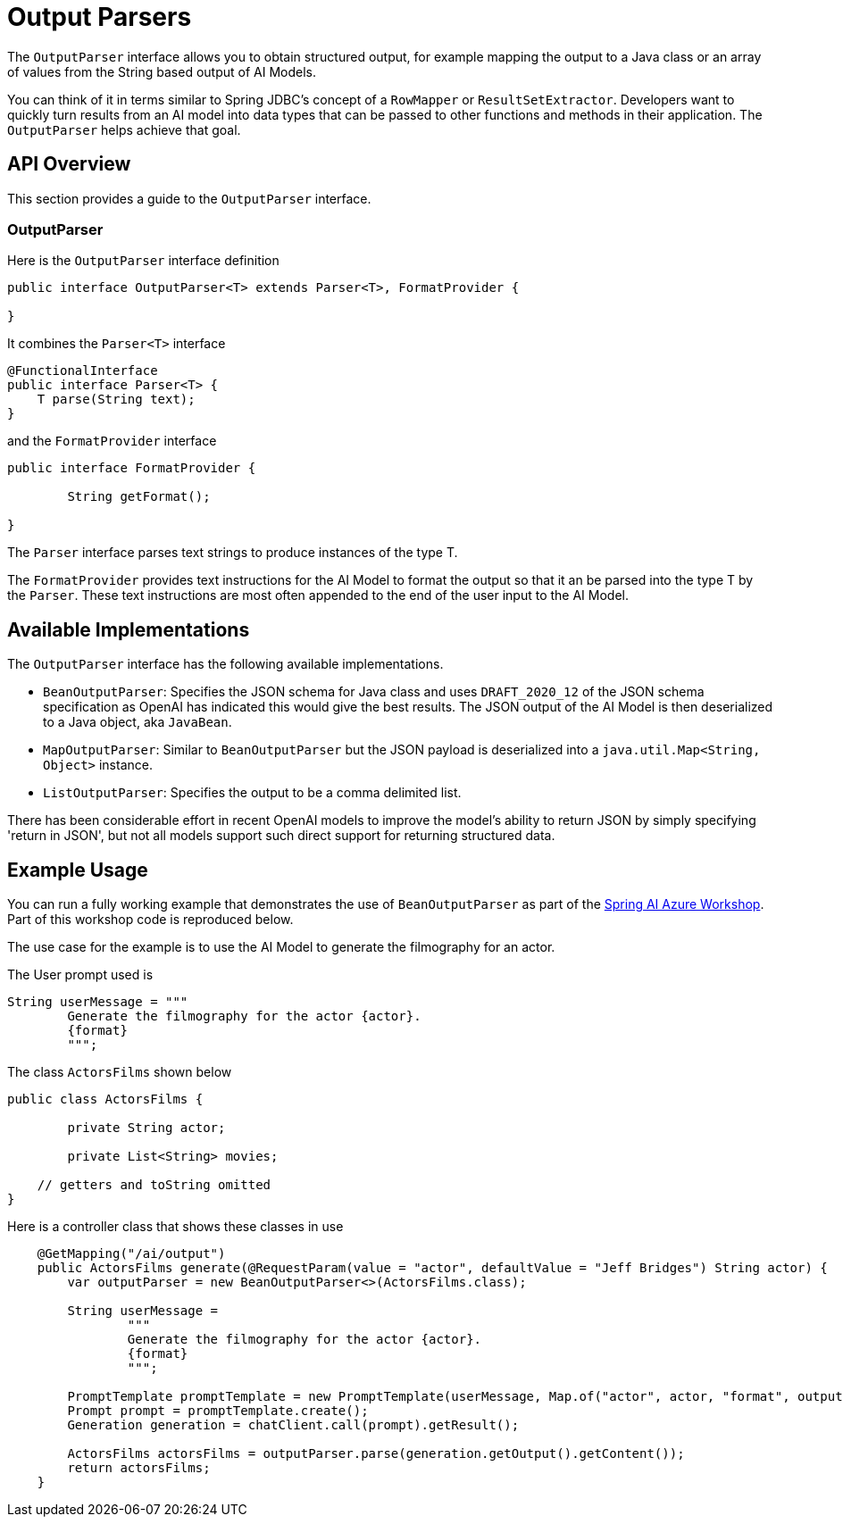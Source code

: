 [[OutputParser]]

= Output Parsers

The `OutputParser` interface allows you to obtain structured output, for example mapping the output to a Java class or an array of values from the String based output of AI Models.

You can think of it in terms similar to Spring JDBC's concept of a `RowMapper` or `ResultSetExtractor`.
Developers want to quickly turn results from an AI model into data types that can be passed to other functions and methods in their application.
The `OutputParser` helps achieve that goal.

== API Overview

This section provides a guide to the `OutputParser` interface.

=== OutputParser

Here is the `OutputParser` interface definition

```java
public interface OutputParser<T> extends Parser<T>, FormatProvider {

}
```

It combines the `Parser<T>` interface

```java
@FunctionalInterface
public interface Parser<T> {
    T parse(String text);
}
```

and the `FormatProvider` interface

```java
public interface FormatProvider {

	String getFormat();

}
```

The `Parser` interface parses text strings to produce instances of the type T.

The `FormatProvider` provides text instructions for the AI Model to format the output so that it an be parsed into the type T by the `Parser`.
These text instructions are most often appended to the end of the user input to the AI Model.


== Available Implementations

The `OutputParser` interface has the following available implementations.


* `BeanOutputParser`: Specifies the JSON schema for Java class and uses `DRAFT_2020_12` of the JSON schema specification as OpenAI has indicated this would give the best results.
The JSON output of the AI Model is then deserialized to a Java object, aka `JavaBean`.
* `MapOutputParser`: Similar to `BeanOutputParser` but the JSON payload is deserialized into a `java.util.Map<String, Object>` instance.
* `ListOutputParser`: Specifies the output to be a comma delimited list.


There has been considerable effort in recent OpenAI models to improve the model's ability to return JSON by simply specifying 'return in JSON', but not all models support such direct support for returning structured data.


== Example Usage

You can run a fully working example that demonstrates the use of `BeanOutputParser` as part of the https://github.com/Azure-Samples/spring-ai-azure-workshop[Spring AI Azure Workshop].
Part of this workshop code is reproduced below.

The use case for the example is to use the AI Model to generate the filmography for an actor.

The User prompt used is

```
String userMessage = """
        Generate the filmography for the actor {actor}.
        {format}
        """;
```

The class `ActorsFilms` shown below

```java
public class ActorsFilms {

	private String actor;

	private List<String> movies;

    // getters and toString omitted
}
```

Here is a controller class that shows these classes in use


```java
    @GetMapping("/ai/output")
    public ActorsFilms generate(@RequestParam(value = "actor", defaultValue = "Jeff Bridges") String actor) {
        var outputParser = new BeanOutputParser<>(ActorsFilms.class);

        String userMessage =
                """
                Generate the filmography for the actor {actor}.
                {format}
                """;

        PromptTemplate promptTemplate = new PromptTemplate(userMessage, Map.of("actor", actor, "format", outputParser.getFormat() ));
        Prompt prompt = promptTemplate.create();
        Generation generation = chatClient.call(prompt).getResult();

        ActorsFilms actorsFilms = outputParser.parse(generation.getOutput().getContent());
        return actorsFilms;
    }
```










